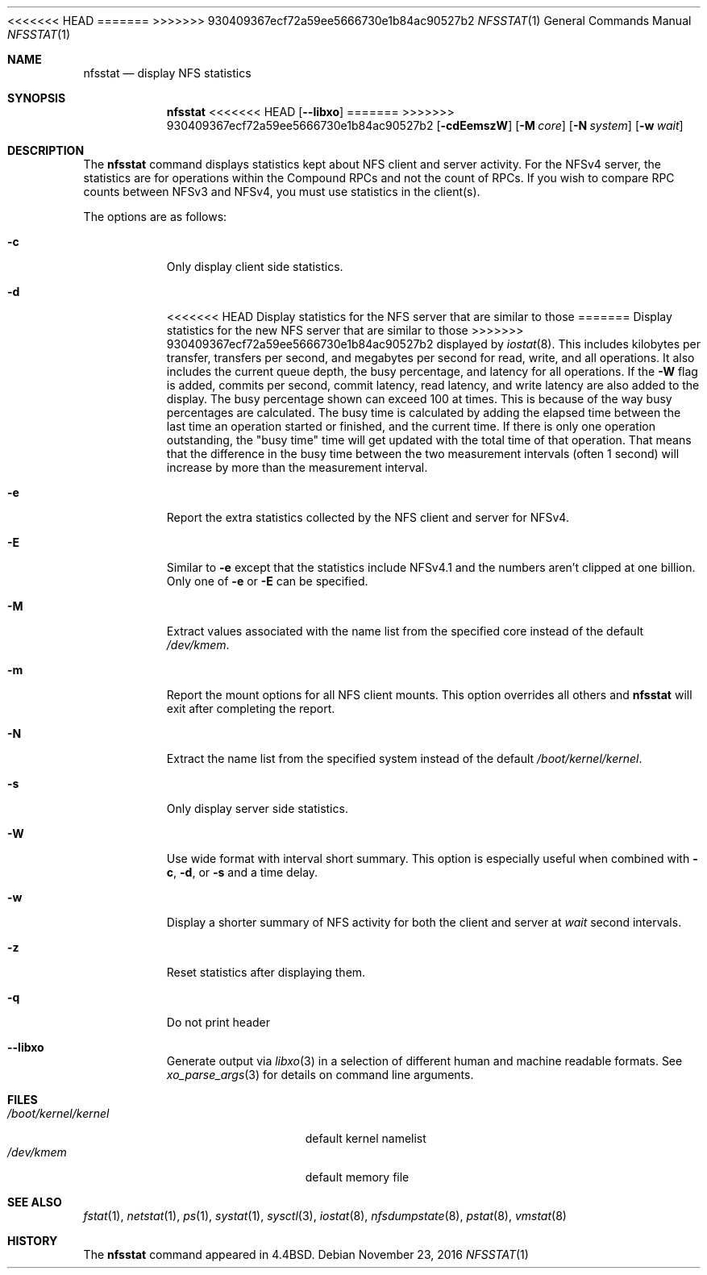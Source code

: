 .\" Copyright (c) 1989, 1990, 1993
.\"	The Regents of the University of California.  All rights reserved.
.\"
.\" Redistribution and use in source and binary forms, with or without
.\" modification, are permitted provided that the following conditions
.\" are met:
.\" 1. Redistributions of source code must retain the above copyright
.\"    notice, this list of conditions and the following disclaimer.
.\" 2. Redistributions in binary form must reproduce the above copyright
.\"    notice, this list of conditions and the following disclaimer in the
.\"    documentation and/or other materials provided with the distribution.
.\" 3. Neither the name of the University nor the names of its contributors
.\"    may be used to endorse or promote products derived from this software
.\"    without specific prior written permission.
.\"
.\" THIS SOFTWARE IS PROVIDED BY THE REGENTS AND CONTRIBUTORS ``AS IS'' AND
.\" ANY EXPRESS OR IMPLIED WARRANTIES, INCLUDING, BUT NOT LIMITED TO, THE
.\" IMPLIED WARRANTIES OF MERCHANTABILITY AND FITNESS FOR A PARTICULAR PURPOSE
.\" ARE DISCLAIMED.  IN NO EVENT SHALL THE REGENTS OR CONTRIBUTORS BE LIABLE
.\" FOR ANY DIRECT, INDIRECT, INCIDENTAL, SPECIAL, EXEMPLARY, OR CONSEQUENTIAL
.\" DAMAGES (INCLUDING, BUT NOT LIMITED TO, PROCUREMENT OF SUBSTITUTE GOODS
.\" OR SERVICES; LOSS OF USE, DATA, OR PROFITS; OR BUSINESS INTERRUPTION)
.\" HOWEVER CAUSED AND ON ANY THEORY OF LIABILITY, WHETHER IN CONTRACT, STRICT
.\" LIABILITY, OR TORT (INCLUDING NEGLIGENCE OR OTHERWISE) ARISING IN ANY WAY
.\" OUT OF THE USE OF THIS SOFTWARE, EVEN IF ADVISED OF THE POSSIBILITY OF
.\" SUCH DAMAGE.
.\"
.\"     From: @(#)nfsstat.1	8.1 (Berkeley) 6/6/93
.\" $FreeBSD$
.\"
<<<<<<< HEAD
.Dd October 1, 2018
=======
.Dd November 23, 2016
>>>>>>> 930409367ecf72a59ee5666730e1b84ac90527b2
.Dt NFSSTAT 1
.Os
.Sh NAME
.Nm nfsstat
.Nd display
.Tn NFS
statistics
.Sh SYNOPSIS
.Nm
<<<<<<< HEAD
.Op Fl -libxo
=======
>>>>>>> 930409367ecf72a59ee5666730e1b84ac90527b2
.Op Fl cdEemszW
.Op Fl M Ar core
.Op Fl N Ar system
.Op Fl w Ar wait
.Sh DESCRIPTION
The
.Nm
command displays statistics kept about
.Tn NFS
client and server activity.
For the NFSv4 server, the statistics are for operations within the Compound
RPCs and not the count of RPCs.
If you wish to compare RPC counts between NFSv3 and NFSv4, you must use
statistics in the client(s).
.Pp
The options are as follows:
.Bl -tag -width indent
.It Fl c
Only display client side statistics.
.It Fl d
<<<<<<< HEAD
Display statistics for the NFS server that are similar to those
=======
Display statistics for the new NFS server that are similar to those
>>>>>>> 930409367ecf72a59ee5666730e1b84ac90527b2
displayed by
.Xr iostat 8 .
This includes kilobytes per transfer, transfers per second, and megabytes per
second for read, write, and all operations.
It also includes the current queue depth, the busy percentage, and latency
for all operations.
If the
.Fl W
flag is added, commits per second, commit latency, read latency, and write
latency are also added to the display.
The busy percentage shown can exceed 100 at times.
This is because of the way busy percentages are calculated.
The busy time is calculated by adding the elapsed time between the
last time an operation started or finished,
and the current time.
If there is only one operation outstanding, the "busy time" time
will get updated with the total time of that operation.
That means that the difference in the busy time between the two
measurement intervals (often 1 second)
will increase by more than the measurement interval.
.It Fl e
Report the extra statistics collected by the NFS client and
server for NFSv4.
.It Fl E
Similar to
.Fl e
except that the statistics include NFSv4.1 and the numbers aren't clipped
at one billion.
Only one of
.Fl e
or
.Fl E
can be specified.
.It Fl M
Extract values associated with the name list from the specified core
instead of the default
.Pa /dev/kmem .
.It Fl m
Report the mount options for all NFS client mounts.
This option overrides all others and
.Nm
will exit after completing the report.
.It Fl N
Extract the name list from the specified system instead of the default
.Pa /boot/kernel/kernel .
.It Fl s
Only display server side statistics.
.It Fl W
Use wide format with interval short summary.
This option is especially
useful when combined with
.Fl c ,
.Fl d ,
or
.Fl s
and a time delay.
.It Fl w
Display a shorter summary of
.Tn NFS
activity for both the client and server at
.Ar wait
second intervals.
.It Fl z
Reset statistics after displaying them.
.It Fl q
Do not print header
.It Fl -libxo
Generate output via
.Xr libxo 3
in a selection of different human and machine readable formats.
See
.Xr xo_parse_args 3
for details on command line arguments.
.El
.Sh FILES
.Bl -tag -width ".Pa /boot/kernel/kernel" -compact
.It Pa /boot/kernel/kernel
default kernel namelist
.It Pa /dev/kmem
default memory file
.El
.Sh SEE ALSO
.Xr fstat 1 ,
.Xr netstat 1 ,
.Xr ps 1 ,
.Xr systat 1 ,
.Xr sysctl 3 ,
.Xr iostat 8 ,
.Xr nfsdumpstate 8 ,
.Xr pstat 8 ,
.Xr vmstat 8
.Sh HISTORY
The
.Nm
command appeared in
.Bx 4.4 .
